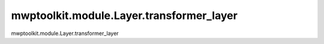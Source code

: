 mwptoolkit.module.Layer.transformer_layer
==========================================

mwptoolkit.module.Layer.transformer_layer
